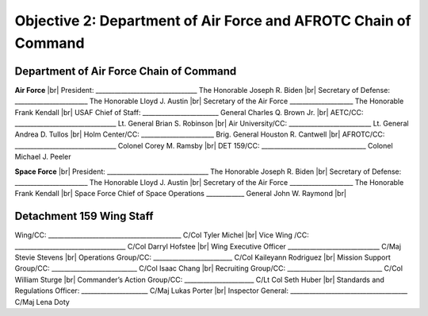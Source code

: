 Objective 2: Department of Air Force and AFROTC Chain of Command
======

Department of Air Force Chain of Command
----------
**Air Force** |br|
President: ________________________________ The Honorable Joseph R. Biden |br|
Secretary of Defense: _______________________ The Honorable Lloyd J. Austin |br|
Secretary of the Air Force ____________________ The Honorable Frank Kendall |br|
USAF Chief of Staff: ________________________ General Charles Q. Brown Jr. |br|
AETC/CC: ________________________________ Lt. General Brian S. Robinson |br|
Air University/CC: __________________________ Lt. General Andrea D. Tullos |br|
Holm Center/CC: _______________________ Brig. General Houston R. Cantwell |br|
AFROTC/CC: ________________________________ Colonel Corey M. Ramsby |br|
DET 159/CC: _________________________________ Colonel Michael J. Peeler


**Space Force** |br|
President: ________________________________ The Honorable Joseph R. Biden |br|
Secretary of Defense: _______________________ The Honorable Lloyd J. Austin |br|
Secretary of the Air Force ____________________ The Honorable Frank Kendall |br|
Space Force Chief of Space Operations ____________ General John W. Raymond |br|


Detachment 159 Wing Staff
----------
Wing/CC: __________________________________________ C/Col Tyler Michel |br|
Vice Wing /CC: ___________________________________ C/Col Darryl Hofstee |br|
Wing Executive Officer _____________________________ C/Maj Stevie Stevens |br|
Operations Group/CC: _________________________ C/Col Kaileyann Rodriguez |br|
Mission Support Group/CC: ___________________________ C/Col Isaac Chang |br|
Recruiting Group/CC: ______________________________ C/Col William Sturge |br|
Commander’s Action Group/CC: ______________________ C/Lt Col Seth Huber |br|
Standards and Regulations Officer: _____________________ C/Maj Lukas Porter |br|
Inspector General: _____________________________________ C/Maj Lena Doty


.. |br| raw:: html

   <br />